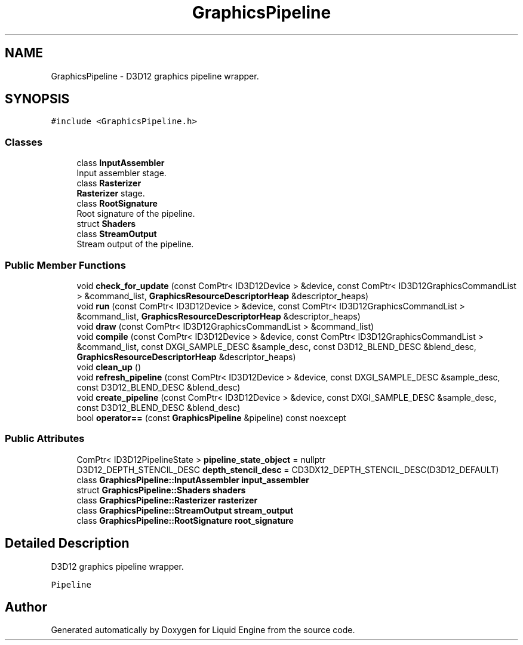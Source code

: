 .TH "GraphicsPipeline" 3 "Wed Jul 9 2025" "Liquid Engine" \" -*- nroff -*-
.ad l
.nh
.SH NAME
GraphicsPipeline \- D3D12 graphics pipeline wrapper\&.  

.SH SYNOPSIS
.br
.PP
.PP
\fC#include <GraphicsPipeline\&.h>\fP
.SS "Classes"

.in +1c
.ti -1c
.RI "class \fBInputAssembler\fP"
.br
.RI "Input assembler stage\&. "
.ti -1c
.RI "class \fBRasterizer\fP"
.br
.RI "\fBRasterizer\fP stage\&. "
.ti -1c
.RI "class \fBRootSignature\fP"
.br
.RI "Root signature of the pipeline\&. "
.ti -1c
.RI "struct \fBShaders\fP"
.br
.ti -1c
.RI "class \fBStreamOutput\fP"
.br
.RI "Stream output of the pipeline\&. "
.in -1c
.SS "Public Member Functions"

.in +1c
.ti -1c
.RI "void \fBcheck_for_update\fP (const ComPtr< ID3D12Device > &device, const ComPtr< ID3D12GraphicsCommandList > &command_list, \fBGraphicsResourceDescriptorHeap\fP &descriptor_heaps)"
.br
.ti -1c
.RI "void \fBrun\fP (const ComPtr< ID3D12Device > &device, const ComPtr< ID3D12GraphicsCommandList > &command_list, \fBGraphicsResourceDescriptorHeap\fP &descriptor_heaps)"
.br
.ti -1c
.RI "void \fBdraw\fP (const ComPtr< ID3D12GraphicsCommandList > &command_list)"
.br
.ti -1c
.RI "void \fBcompile\fP (const ComPtr< ID3D12Device > &device, const ComPtr< ID3D12GraphicsCommandList > &command_list, const DXGI_SAMPLE_DESC &sample_desc, const D3D12_BLEND_DESC &blend_desc, \fBGraphicsResourceDescriptorHeap\fP &descriptor_heaps)"
.br
.ti -1c
.RI "void \fBclean_up\fP ()"
.br
.ti -1c
.RI "void \fBrefresh_pipeline\fP (const ComPtr< ID3D12Device > &device, const DXGI_SAMPLE_DESC &sample_desc, const D3D12_BLEND_DESC &blend_desc)"
.br
.ti -1c
.RI "void \fBcreate_pipeline\fP (const ComPtr< ID3D12Device > &device, const DXGI_SAMPLE_DESC &sample_desc, const D3D12_BLEND_DESC &blend_desc)"
.br
.ti -1c
.RI "bool \fBoperator==\fP (const \fBGraphicsPipeline\fP &pipeline) const noexcept"
.br
.in -1c
.SS "Public Attributes"

.in +1c
.ti -1c
.RI "ComPtr< ID3D12PipelineState > \fBpipeline_state_object\fP = nullptr"
.br
.ti -1c
.RI "D3D12_DEPTH_STENCIL_DESC \fBdepth_stencil_desc\fP = CD3DX12_DEPTH_STENCIL_DESC(D3D12_DEFAULT)"
.br
.ti -1c
.RI "class \fBGraphicsPipeline::InputAssembler\fP \fBinput_assembler\fP"
.br
.ti -1c
.RI "struct \fBGraphicsPipeline::Shaders\fP \fBshaders\fP"
.br
.ti -1c
.RI "class \fBGraphicsPipeline::Rasterizer\fP \fBrasterizer\fP"
.br
.ti -1c
.RI "class \fBGraphicsPipeline::StreamOutput\fP \fBstream_output\fP"
.br
.ti -1c
.RI "class \fBGraphicsPipeline::RootSignature\fP \fBroot_signature\fP"
.br
.in -1c
.SH "Detailed Description"
.PP 
D3D12 graphics pipeline wrapper\&. 

\fCPipeline\fP 

.SH "Author"
.PP 
Generated automatically by Doxygen for Liquid Engine from the source code\&.
